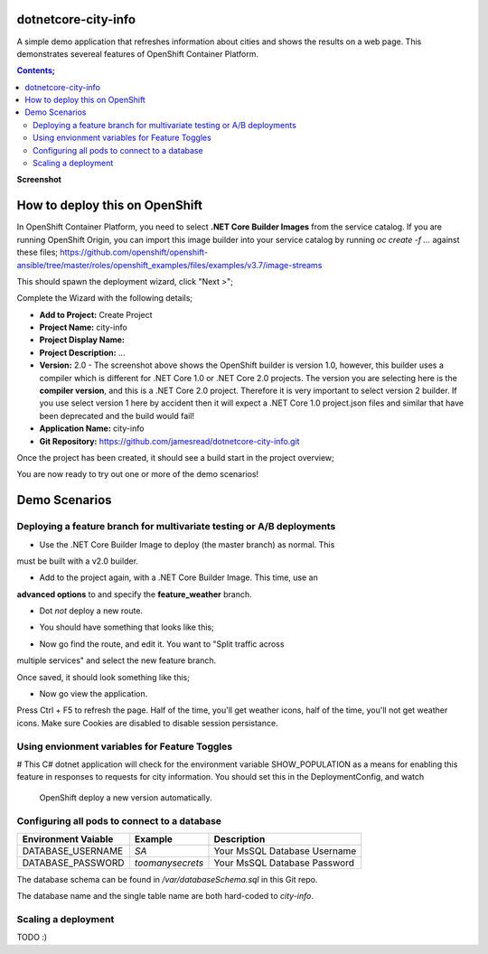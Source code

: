 dotnetcore-city-info
====================

A simple demo application that refreshes information about cities and shows the
results on a web page. This demonstrates severeal features of OpenShift
Container Platform.

.. contents:: **Contents;**

**Screenshot**

.. image:: var/screenshot.png

How to deploy this on OpenShift
===============================

In OpenShift Container Platform, you need to select **.NET Core Builder Images**
from the service catalog. If you are running OpenShift Origin, you can import 
this image builder into your service catalog by running `oc create -f ...` 
against these files; https://github.com/openshift/openshift-ansible/tree/master/roles/openshift_examples/files/examples/v3.7/image-streams

.. image:: var/dotnetcorebuilder.png

This should spawn the deployment wizard, click "Next >";

.. image:: var/dotnetDeploymentWizard1.png

Complete the Wizard with the following details;

* **Add to Project:** Create Project
* **Project Name:** city-info
* **Project Display Name:**
* **Project Description:** ...
* **Version:** 2.0 - The screenshot above shows the OpenShift builder is version 1.0, however, this builder uses a compiler which is different for .NET Core 1.0 or .NET Core 2.0 projects. The version you are selecting here is the **compiler version**, and this is a .NET Core 2.0 project. Therefore it is very important to select version 2 builder. If you use select version 1 here by accident then it will expect a .NET Core 1.0 project.json files and similar that have been deprecated and the build would fail!
* **Application Name:** city-info
* **Git Repository:** https://github.com/jamesread/dotnetcore-city-info.git

.. image:: var/dotnetDeploymentWizard2.png

Once the project has been created, it should see a build start in the project overview;

.. image:: var/appOverview.png

You are now ready to try out one or more of the demo scenarios!
   
Demo Scenarios
==============

Deploying a feature branch for multivariate testing or A/B deployments
----

* Use the .NET Core Builder Image to deploy (the master branch) as normal. This
must be built with a v2.0 builder.

.. image:: var/dotnetBuilder.png

* Add to the project again, with a .NET Core Builder Image. This time, use an
**advanced options** to and specify the **feature_weather** branch.

.. image:: var/advOptions.png

.. image:: var/gitReference.png

* Dot *not* deploy a new route.

.. image:: var/noRoute.png

* You should have something that looks like this;

.. image:: var/overview.png

* Now go find the route, and edit it. You want to "Split traffic across
multiple services" and select the new feature branch.

.. image:: var/splitRoute.png

Once saved, it should look something like this;

.. image:: var/splitRouteOverview.png

* Now go view the application. 

Press Ctrl + F5 to refresh the page. Half of the time, you'll get weather
icons, half of the time, you'll not get weather icons. Make sure Cookies are
disabled to disable session persistance. 

.. image:: var/withWeather.png

.. image:: var/withoutWeather.png

Using envionment variables for Feature Toggles
----

# This C# dotnet application will check for the environment variable
SHOW_POPULATION as a means for enabling this feature in responses to requests
for city information. You should set this in the DeploymentConfig, and watch 
 OpenShift deploy a new version automatically.

.. image:: var/editDcEnv.png


Configuring all pods to connect to a database
----

======================= ================ ======================================
  Environment Vaiable     Example          Description
======================= ================ ======================================
DATABASE_USERNAME       `SA`             Your MsSQL Database Username
DATABASE_PASSWORD       `toomanysecrets` Your MsSQL Database Password
======================= ================ ======================================

The database schema can be found in `/var/databaseSchema.sql` in this Git repo.

The database name and the single table name are both hard-coded to `city-info`. 

Scaling a deployment
----

TODO :) 
